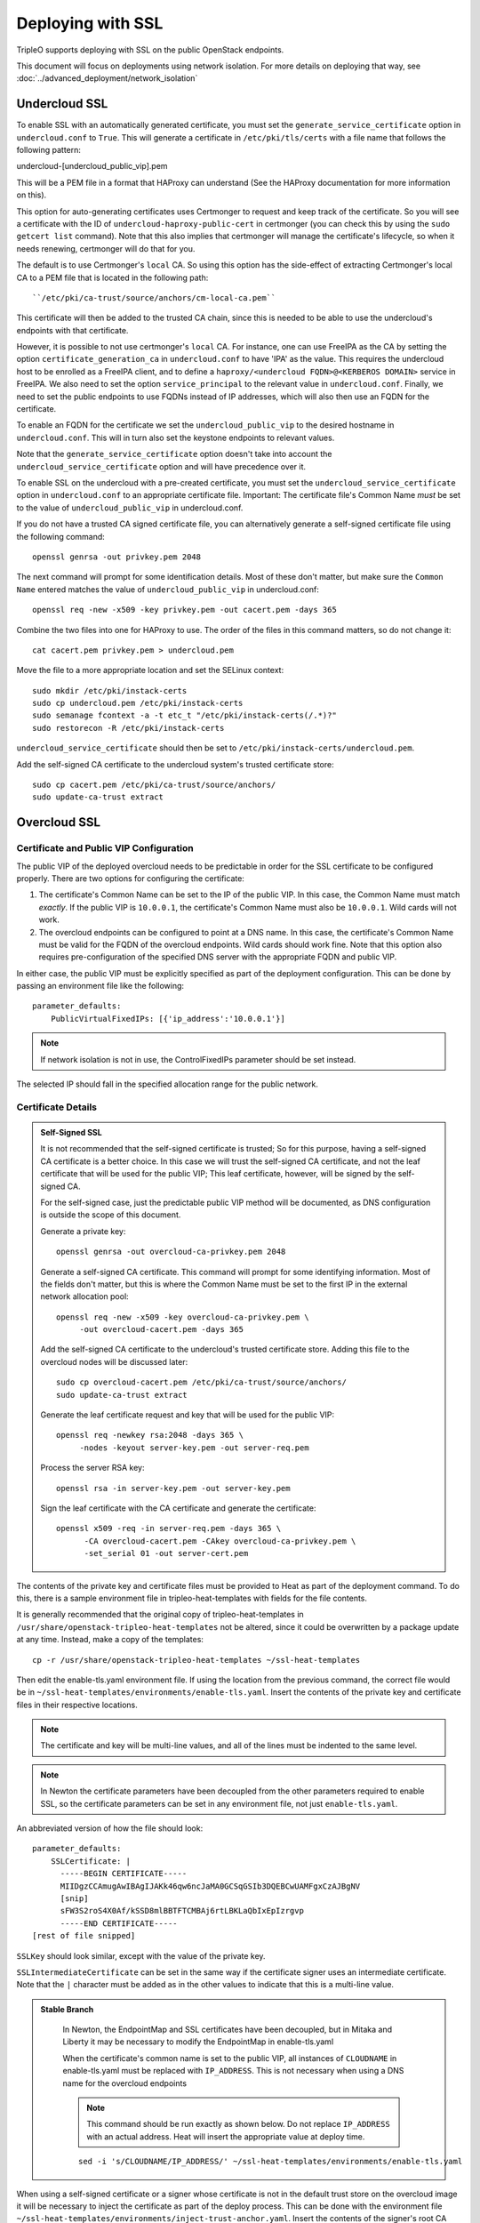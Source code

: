 Deploying with SSL
==================

TripleO supports deploying with SSL on the public OpenStack endpoints.

This document will focus on deployments using network isolation.  For more
details on deploying that way, see
:doc:`../advanced_deployment/network_isolation`

Undercloud SSL
--------------

To enable SSL with an automatically generated certificate, you must set
the ``generate_service_certificate`` option in ``undercloud.conf`` to
``True``. This will generate a certificate in ``/etc/pki/tls/certs`` with
a file name that follows the following pattern::

undercloud-[undercloud_public_vip].pem

This will be a PEM file in a format that HAProxy can understand (See the
HAProxy documentation for more information on this).

This option for auto-generating certificates uses Certmonger to request
and keep track of the certificate. So you will see a certificate with the
ID of ``undercloud-haproxy-public-cert`` in certmonger (you can check this
by using the ``sudo getcert list`` command). Note that this also implies
that certmonger will manage the certificate's lifecycle, so when it needs
renewing, certmonger will do that for you.

The default is to use Certmonger's ``local`` CA. So using this option has
the side-effect of extracting Certmonger's local CA to a PEM file that is
located in the following path::

``/etc/pki/ca-trust/source/anchors/cm-local-ca.pem``

This certificate will then be added to the trusted CA chain, since this is
needed to be able to use the undercloud's endpoints with that certificate.

However, it is possible to not use certmonger's ``local`` CA. For
instance, one can use FreeIPA as the CA by setting the option
``certificate_generation_ca`` in ``undercloud.conf`` to have 'IPA' as the
value. This requires the undercloud host to be enrolled as a FreeIPA
client, and to define a ``haproxy/<undercloud FQDN>@<KERBEROS DOMAIN>``
service in FreeIPA. We also need to set the option ``service_principal``
to the relevant value in ``undercloud.conf``. Finally, we need to set the
public endpoints to use FQDNs instead of IP addresses, which will also
then use an FQDN for the certificate.

To enable an FQDN for the certificate we set the ``undercloud_public_vip``
to the desired hostname in ``undercloud.conf``. This will in turn also set
the keystone endpoints to relevant values.

Note that the ``generate_service_certificate`` option doesn't take into
account the ``undercloud_service_certificate`` option and will have
precedence over it.

To enable SSL on the undercloud with a pre-created certificate, you must
set the ``undercloud_service_certificate`` option in ``undercloud.conf``
to an appropriate certificate file.  Important:
The certificate file's Common Name *must* be set to the value of
``undercloud_public_vip`` in undercloud.conf.

If you do not have a trusted CA signed certificate file, you can alternatively
generate a self-signed certificate file using the following command::

    openssl genrsa -out privkey.pem 2048

The next command will prompt for some identification details.  Most of these don't
matter, but make sure the ``Common Name`` entered matches the value of
``undercloud_public_vip`` in undercloud.conf::

    openssl req -new -x509 -key privkey.pem -out cacert.pem -days 365

Combine the two files into one for HAProxy to use.  The order of the
files in this command matters, so do not change it::

    cat cacert.pem privkey.pem > undercloud.pem

Move the file to a more appropriate location and set the SELinux context::

    sudo mkdir /etc/pki/instack-certs
    sudo cp undercloud.pem /etc/pki/instack-certs
    sudo semanage fcontext -a -t etc_t "/etc/pki/instack-certs(/.*)?"
    sudo restorecon -R /etc/pki/instack-certs

``undercloud_service_certificate`` should then be set to
``/etc/pki/instack-certs/undercloud.pem``.

Add the self-signed CA certificate to the undercloud system's trusted
certificate store::

   sudo cp cacert.pem /etc/pki/ca-trust/source/anchors/
   sudo update-ca-trust extract

Overcloud SSL
-------------

Certificate and Public VIP Configuration
~~~~~~~~~~~~~~~~~~~~~~~~~~~~~~~~~~~~~~~~

The public VIP of the deployed overcloud needs to be predictable in order for
the SSL certificate to be configured properly.  There are two options for
configuring the certificate:

#. The certificate's Common Name can be set to the IP of the public
   VIP.  In this case, the Common Name must match *exactly*.  If the public
   VIP is ``10.0.0.1``, the certificate's Common Name must also be ``10.0.0.1``.
   Wild cards will not work.

#. The overcloud endpoints can be configured to point at
   a DNS name.  In this case, the certificate's Common Name must be valid
   for the FQDN of the overcloud endpoints.  Wild cards should work fine.
   Note that this option also requires pre-configuration of the specified
   DNS server with the appropriate FQDN and public VIP.

In either case, the public VIP must be explicitly specified as part of the
deployment configuration.  This can be done by passing an environment file
like the following::

    parameter_defaults:
        PublicVirtualFixedIPs: [{'ip_address':'10.0.0.1'}]

.. note:: If network isolation is not in use, the ControlFixedIPs parameter
          should be set instead.

The selected IP should fall in the specified allocation range for the public
network.

Certificate Details
~~~~~~~~~~~~~~~~~~~

.. admonition:: Self-Signed SSL
   :class: selfsigned

   It is not recommended that the self-signed certificate is trusted; So for
   this purpose, having a self-signed CA certificate is a better choice. In
   this case we will trust the self-signed CA certificate, and not the leaf
   certificate that will be used for the public VIP; This leaf certificate,
   however, will be signed by the self-signed CA.

   For the self-signed case, just the predictable public VIP method will
   be documented, as DNS configuration is outside the scope of this document.

   Generate a private key::

       openssl genrsa -out overcloud-ca-privkey.pem 2048

   Generate a self-signed CA certificate.  This command will prompt for some
   identifying information.  Most of the fields don't matter, but this
   is where the Common Name must be set to the first IP in the external
   network allocation pool::

       openssl req -new -x509 -key overcloud-ca-privkey.pem \
            -out overcloud-cacert.pem -days 365

   Add the self-signed CA certificate to the undercloud's trusted certificate
   store.  Adding this file to the overcloud nodes will be discussed later::

       sudo cp overcloud-cacert.pem /etc/pki/ca-trust/source/anchors/
       sudo update-ca-trust extract

   Generate the leaf certificate request and key that will be used for the
   public VIP::

       openssl req -newkey rsa:2048 -days 365 \
            -nodes -keyout server-key.pem -out server-req.pem

   Process the server RSA key::

       openssl rsa -in server-key.pem -out server-key.pem

   Sign the leaf certificate with the CA certificate and generate the
   certificate::

       openssl x509 -req -in server-req.pem -days 365 \
             -CA overcloud-cacert.pem -CAkey overcloud-ca-privkey.pem \
             -set_serial 01 -out server-cert.pem

The contents of the private key and certificate files must be provided
to Heat as part of the deployment command.  To do this, there is a sample
environment file in tripleo-heat-templates with fields for the file contents.

It is generally recommended that the original copy of tripleo-heat-templates
in ``/usr/share/openstack-tripleo-heat-templates`` not be altered, since it
could be overwritten by a package update at any time.  Instead, make a copy
of the templates::

    cp -r /usr/share/openstack-tripleo-heat-templates ~/ssl-heat-templates

Then edit the enable-tls.yaml environment file.  If using the location from the
previous command, the correct file would be in
``~/ssl-heat-templates/environments/enable-tls.yaml``.  Insert the contents of
the private key and certificate files in their respective locations.

.. note:: The certificate and key will be multi-line values, and all of the lines
          must be indented to the same level.

.. note:: In Newton the certificate parameters have been decoupled from the
          other parameters required to enable SSL, so the certificate
          parameters can be set in any environment file, not just
          ``enable-tls.yaml``.

An abbreviated version of how the file should look::

    parameter_defaults:
        SSLCertificate: |
          -----BEGIN CERTIFICATE-----
          MIIDgzCCAmugAwIBAgIJAKk46qw6ncJaMA0GCSqGSIb3DQEBCwUAMFgxCzAJBgNV
          [snip]
          sFW3S2roS4X0Af/kSSD8mlBBTFTCMBAj6rtLBKLaQbIxEpIzrgvp
          -----END CERTIFICATE-----
    [rest of file snipped]

``SSLKey`` should look similar, except with the value of the private key.

``SSLIntermediateCertificate`` can be set in the same way if the certificate
signer uses an intermediate certificate.  Note that the ``|`` character must
be added as in the other values to indicate that this is a multi-line value.

.. admonition:: Stable Branch
   :class: stable

    In Newton, the EndpointMap and SSL certificates have been decoupled,
    but in Mitaka and Liberty it may be necessary to modify the EndpointMap
    in enable-tls.yaml

    When the certificate's common name is set to the public VIP, all instances
    of ``CLOUDNAME`` in enable-tls.yaml must be replaced with ``IP_ADDRESS``.
    This is not necessary when using a DNS name for the overcloud endpoints

    .. note:: This command should be run exactly as shown below.  Do not replace
              ``IP_ADDRESS`` with an actual address.  Heat will insert the
              appropriate value at deploy time.

    ::

        sed -i 's/CLOUDNAME/IP_ADDRESS/' ~/ssl-heat-templates/environments/enable-tls.yaml

When using a self-signed certificate or a signer whose certificate is
not in the default trust store on the overcloud image it will be necessary
to inject the certificate as part of the deploy process.  This can be done
with the environment file ``~/ssl-heat-templates/environments/inject-trust-anchor.yaml``.
Insert the contents of the signer's root CA certificate in the appropriate
location, in a similar fashion to what was done for the certificate and key
above.

.. admonition:: Self-Signed SSL
   :class: selfsigned

   Injecting the root CA certificate is required for self-signed SSL.  The
   correct value to use is the contents of the ``overcloud-cacert.pem`` file.

DNS Endpoint Configuration
~~~~~~~~~~~~~~~~~~~~~~~~~~

When deploying with DNS endpoint addresses, two additional parameters must be
passed in a Heat environment file.  These are ``CloudName`` and ``DnsServers``.
To do so, create a new file named something like ``cloudname.yaml``::

    parameter_defaults:
        CloudName: my-overcloud.my-domain.com
        DnsServers: 10.0.0.100

Replace the values with ones appropriate for the target environment.  Note that
the configured DNS server(s) must have an entry for the configured ``CloudName``
that matches the public VIP.

In addition, when a DNS endpoint is being used, make sure to pass the
``tls-endpoints-public-dns.yaml`` environment to your deploy command.  See the examples
below.

Deploying an SSL Environment
~~~~~~~~~~~~~~~~~~~~~~~~~~~~

The ``enable-tls.yaml`` file must always be passed to use SSL on the public
endpoints.  Depending on the specific configuration, additional files will
also be needed.  Examples of the necessary parameters for different scenarios
follow.

IP-based certificate::

    -e ~/ssl-heat-templates/environments/enable-tls.yaml -e ~/ssl-heat-templates/environments/tls-endpoints-public-ip.yaml

Self-signed IP-based certificate::

    -e ~/ssl-heat-templates/environments/enable-tls.yaml -e ~/ssl-heat-templates/environments/tls-endpoints-public-ip.yaml -e ~/ssl-heat-templates/environments/inject-trust-anchor.yaml

DNS-based certificate::

    -e ~/ssl-heat-templates/environments/enable-tls.yaml -e ~/ssl-heat-templates/environments/tls-endpoints-public-dns.yaml -e ~/cloudname.yaml

Self-signed DNS-based certificate::

    -e ~/ssl-heat-templates/environments/enable-tls.yaml -e ~/ssl-heat-templates/environments/tls-endpoints-public-dns.yaml -e ~/cloudname.yaml -e ~/ssl-heat-templates/environments/inject-trust-anchor.yaml

.. admonition:: Stable Branch
   :class: stable

    In Mitaka and older releases, the EndpointMap was in enable-tls.yaml, so there
    is no need to pass a tls-endpoints-*.yaml file.  However, this means that the
    enable-tls.yaml file must be rebased when upgrading to reflect any new endpoints
    that may have been added.  Examples of the necessary parameters for different
    scenarios follow.

    The ``enable-tls.yaml`` file must be passed to the overcloud deploy command to
    enable SSL on the public endpoints.  Include the following additional parameter
    in the overcloud deploy command::

        -e ~/ssl-heat-templates/environments/enable-tls.yaml

    The ``inject-trust-anchor.yaml`` file must also be passed if a root certificate
    needs to be injected.  The additional parameters in that case would instead
    look like::

        -e ~/ssl-heat-templates/environments/enable-tls.yaml -e ~/ssl-heat-templates/environments/inject-trust-anchor.yaml

    When DNS endpoints are being used, the ``cloudname.yaml`` file must also be passed.
    The additional parameters would be (``inject-trust-anchor.yaml`` may also be used
    if it is needed for the configured certificate)::

        -e ~/ssl-heat-templates/environments/enable-tls.yaml -e ~/cloudname.yaml [-e ~/ssl-heat-templates/environments/inject-trust-anchor.yaml]
